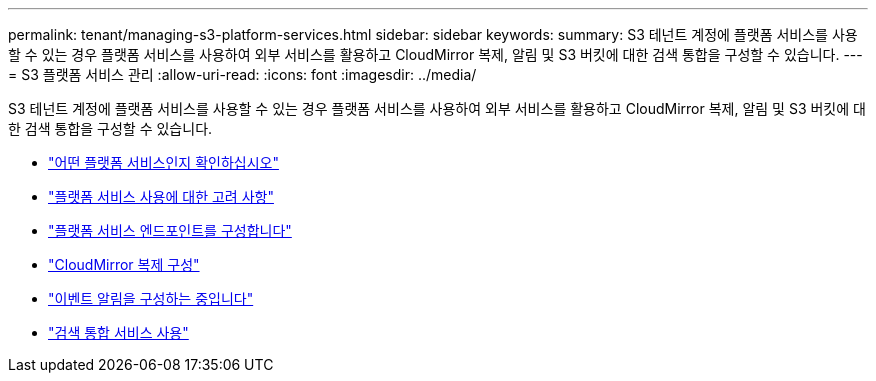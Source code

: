 ---
permalink: tenant/managing-s3-platform-services.html 
sidebar: sidebar 
keywords:  
summary: S3 테넌트 계정에 플랫폼 서비스를 사용할 수 있는 경우 플랫폼 서비스를 사용하여 외부 서비스를 활용하고 CloudMirror 복제, 알림 및 S3 버킷에 대한 검색 통합을 구성할 수 있습니다. 
---
= S3 플랫폼 서비스 관리
:allow-uri-read: 
:icons: font
:imagesdir: ../media/


[role="lead"]
S3 테넌트 계정에 플랫폼 서비스를 사용할 수 있는 경우 플랫폼 서비스를 사용하여 외부 서비스를 활용하고 CloudMirror 복제, 알림 및 S3 버킷에 대한 검색 통합을 구성할 수 있습니다.

* link:what-platform-services-are.html["어떤 플랫폼 서비스인지 확인하십시오"]
* link:considerations-for-using-platform-services.html["플랫폼 서비스 사용에 대한 고려 사항"]
* link:configuring-platform-services-endpoints.html["플랫폼 서비스 엔드포인트를 구성합니다"]
* link:configuring-cloudmirror-replication.html["CloudMirror 복제 구성"]
* link:configuring-event-notifications.html["이벤트 알림을 구성하는 중입니다"]
* link:using-search-integration-service.html["검색 통합 서비스 사용"]


